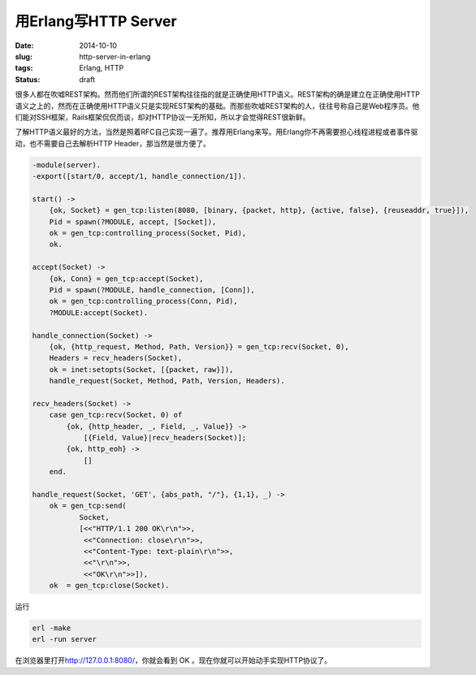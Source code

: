 =====================
用Erlang写HTTP Server
=====================

:date: 2014-10-10
:slug: http-server-in-erlang
:tags: Erlang, HTTP
:status: draft

很多人都在吹嘘REST架构。然而他们所谓的REST架构往往指的就是正确使用HTTP语义。REST架构的确是建立在正确使用HTTP语义之上的，然而在正确使用HTTP语义只是实现REST架构的基础。而那些吹嘘REST架构的人，往往号称自己是Web程序员。他们能对SSH框架，Rails框架侃侃而谈，却对HTTP协议一无所知，所以才会觉得REST很新鲜。

.. more

了解HTTP语义最好的方法，当然是照着RFC自己实现一遍了。推荐用Erlang来写。用Erlang你不再需要担心线程进程或者事件驱动，也不需要自己去解析HTTP Header，那当然是很方便了。


.. code:: erlang

    -module(server).
    -export([start/0, accept/1, handle_connection/1]).

    start() ->
        {ok, Socket} = gen_tcp:listen(8080, [binary, {packet, http}, {active, false}, {reuseaddr, true}]),
        Pid = spawn(?MODULE, accept, [Socket]),
        ok = gen_tcp:controlling_process(Socket, Pid),
        ok.

    accept(Socket) ->
        {ok, Conn} = gen_tcp:accept(Socket),
        Pid = spawn(?MODULE, handle_connection, [Conn]),
        ok = gen_tcp:controlling_process(Conn, Pid),
        ?MODULE:accept(Socket).

    handle_connection(Socket) ->
        {ok, {http_request, Method, Path, Version}} = gen_tcp:recv(Socket, 0),
        Headers = recv_headers(Socket),
        ok = inet:setopts(Socket, [{packet, raw}]),
        handle_request(Socket, Method, Path, Version, Headers).

    recv_headers(Socket) ->
        case gen_tcp:recv(Socket, 0) of
            {ok, {http_header, _, Field, _, Value}} ->
                [{Field, Value}|recv_headers(Socket)];
            {ok, http_eoh} ->
                []
        end.
 
    handle_request(Socket, 'GET', {abs_path, "/"}, {1,1}, _) -> 
        ok = gen_tcp:send(
               Socket,
               [<<"HTTP/1.1 200 OK\r\n">>,
                <<"Connection: close\r\n">>,
                <<"Content-Type: text-plain\r\n">>,
                <<"\r\n">>,
                <<"OK\r\n">>]),
        ok  = gen_tcp:close(Socket).


运行

.. code::

    erl -make
    erl -run server


在浏览器里打开\ http://127.0.0.1:8080/\ ，你就会看到 OK 。现在你就可以开始动手实现HTTP协议了。
